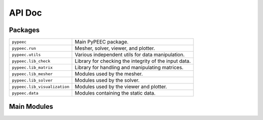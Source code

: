 API Doc
=======

Packages
--------

============================  =====================================================
``pypeec``                    Main PyPEEC package.
``pypeec.run``                Mesher, solver, viewer, and plotter.
``pypeec.utils``              Various independent utils for data manipulation.
``pypeec.lib_check``          Library for checking the integrity of the input data.
``pypeec.lib_matrix``         Library for handling and manipulating matrices.
``pypeec.lib_mesher``         Modules used by the mesher.
``pypeec.lib_solver``         Modules used by the solver.
``pypeec.lib_visualization``  Modules used by the viewer and plotter.
``pypeec.data``               Modules containing the static data.
============================  =====================================================

Main Modules
------------

.. autosummary::
    :toctree: .

    pypeec.main
    pypeec.script
    pypeec.error
    pypeec.config
    pypeec.log
    pypeec.io
